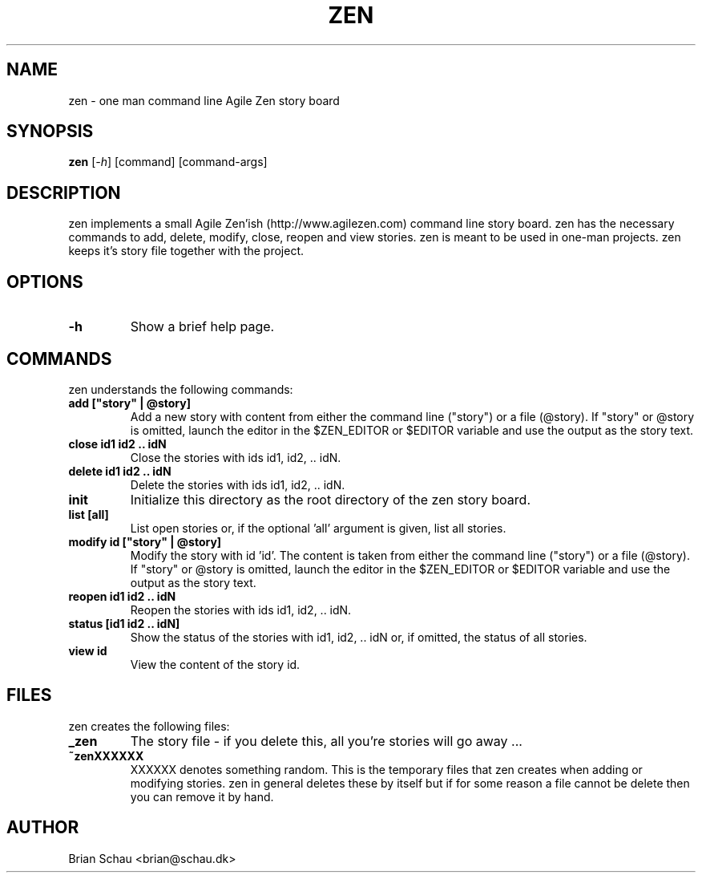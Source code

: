 .TH ZEN 1L
.SH NAME
zen \- one man command line Agile Zen story board

.SH SYNOPSIS
.B zen
[\fI-h\fR] [command] [command-args]

.SH DESCRIPTION
zen implements a small Agile Zen'ish (http://www.agilezen.com) command line story board. zen has the necessary commands to add, delete, modify, close, reopen and view stories.
zen is meant to be used in one-man projects. zen keeps it's story file together with the project.

.SH OPTIONS
.TP
\fB-h\fR
Show a brief help page.

.SH COMMANDS
zen understands the following commands:
.TP
\fBadd ["story" | @story]\fR
Add a new story with content from either the command line ("story") or a file (@story). If "story" or @story is omitted, launch the editor in the $ZEN_EDITOR or $EDITOR variable and use the output as the story text.
.TP
\fBclose id1 id2 .. idN\fR
Close the stories with ids id1, id2, .. idN.
.TP
\fBdelete id1 id2 .. idN\fR
Delete the stories with ids id1, id2, .. idN.
.TP
\fBinit\fR
Initialize this directory as the root directory of the zen story board.
.TP
\fBlist [all]\fR
List open stories or, if the optional 'all' argument is given, list all stories.
.TP
\fBmodify id ["story" | @story]\fR
Modify the story with id 'id'. The content is taken from either the command line ("story") or a file (@story). If "story" or @story is omitted, launch the editor in the $ZEN_EDITOR or $EDITOR variable and use the output as the story text.
.TP
\fBreopen id1 id2 .. idN\fR
Reopen the stories with ids id1, id2, .. idN.
.TP
\fBstatus [id1 id2 .. idN]\fR
Show the status of the stories with id1, id2, .. idN or, if omitted, the status of all stories.
.TP
\fBview id\fR
View the content of the story id.

.SH FILES
zen creates the following files:
.TP
\fB_zen\fR
The story file - if you delete this, all you're stories will go away ...
.TP
\fB~zenXXXXXX\fR
XXXXXX denotes something random. This is the temporary files that zen creates when adding or modifying stories. zen in general deletes these by itself but if for some reason a file cannot be delete then you can remove it by hand.

.SH AUTHOR
Brian Schau <brian@schau.dk>
